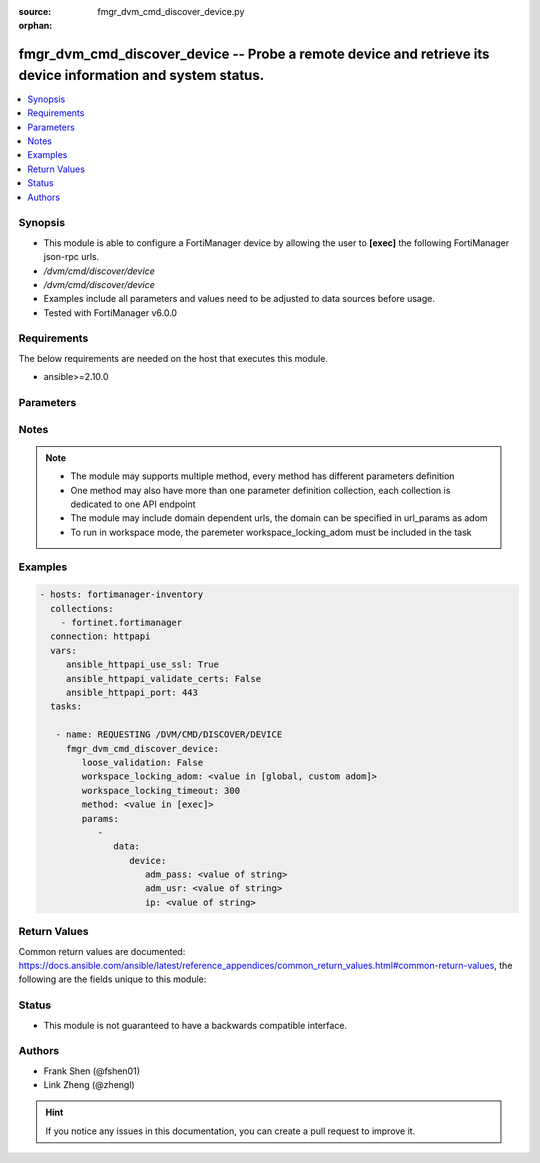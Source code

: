:source: fmgr_dvm_cmd_discover_device.py

:orphan:

.. _fmgr_dvm_cmd_discover_device:

fmgr_dvm_cmd_discover_device -- Probe a remote device and retrieve its device information and system status.
++++++++++++++++++++++++++++++++++++++++++++++++++++++++++++++++++++++++++++++++++++++++++++++++++++++++++++

.. versionadded:: 2.10

.. contents::
   :local:
   :depth: 1


Synopsis
--------

- This module is able to configure a FortiManager device by allowing the user to **[exec]** the following FortiManager json-rpc urls.
- `/dvm/cmd/discover/device`
- `/dvm/cmd/discover/device`
- Examples include all parameters and values need to be adjusted to data sources before usage.
- Tested with FortiManager v6.0.0


Requirements
------------
The below requirements are needed on the host that executes this module.

- ansible>=2.10.0



Parameters
----------

.. raw:: html

 <ul>
 <li><span class="li-head">loose_validation</span> - Do parameter validation in a loose way <span class="li-normal">type: bool</span> <span class="li-required">required: false</span> <span class="li-normal">default: false</span>  </li>
 <li><span class="li-head">workspace_locking_adom</span> - Acquire the workspace lock if FortiManager is running in workspace mode <span class="li-normal">type: str</span> <span class="li-required">required: false</span> <span class="li-normal"> choices: global, custom dom</span> </li>
 <li><span class="li-head">workspace_locking_timeout</span> - The maximum time in seconds to wait for other users to release workspace lock <span class="li-normal">type: integer</span> <span class="li-required">required: false</span>  <span class="li-normal">default: 300</span> </li>
 <li><span class="li-head">parameters for method: [exec]</span> - Probe a remote device and retrieve its device information and system status.</li>
 <ul class="ul-self">
 <li><span class="li-head">data</span> - No description for the parameter <span class="li-normal">type: dict</span> <ul class="ul-self">
 <li><span class="li-head">device</span> <li><span class="li-head">adm_pass</span> - No description for the parameter <span class="li-normal">type: str</span> </li>
 <li><span class="li-head">adm_usr</span> - No description for the parameter <span class="li-normal">type: str</span> </li>
 <li><span class="li-head">ip</span> - No description for the parameter <span class="li-normal">type: str</span> </li>
 </ul>
 </ul>
 </ul>






Notes
-----
.. note::

   - The module may supports multiple method, every method has different parameters definition

   - One method may also have more than one parameter definition collection, each collection is dedicated to one API endpoint

   - The module may include domain dependent urls, the domain can be specified in url_params as adom

   - To run in workspace mode, the paremeter workspace_locking_adom must be included in the task

Examples
--------

.. code-block:: yaml+jinja

 - hosts: fortimanager-inventory
   collections:
     - fortinet.fortimanager
   connection: httpapi
   vars:
      ansible_httpapi_use_ssl: True
      ansible_httpapi_validate_certs: False
      ansible_httpapi_port: 443
   tasks:

    - name: REQUESTING /DVM/CMD/DISCOVER/DEVICE
      fmgr_dvm_cmd_discover_device:
         loose_validation: False
         workspace_locking_adom: <value in [global, custom adom]>
         workspace_locking_timeout: 300
         method: <value in [exec]>
         params:
            -
               data:
                  device:
                     adm_pass: <value of string>
                     adm_usr: <value of string>
                     ip: <value of string>



Return Values
-------------


Common return values are documented: https://docs.ansible.com/ansible/latest/reference_appendices/common_return_values.html#common-return-values, the following are the fields unique to this module:


.. raw:: html

 <ul>
 <li><span class="li-return"> return values for method: [exec]</span> </li>
 <ul class="ul-self">
 <li><span class="li-return">data</span>
 - No description for the parameter <span class="li-normal">type: dict</span> <ul class="ul-self">
 <li> <span class="li-return"> device </span> <li> <span class="li-return"> adm_pass </span> - No description for the parameter <span class="li-normal">type: array</span> <ul class="ul-self">
 <li><span class="li-return">{no-name}</span> - No description for the parameter <span class="li-normal">type: str</span>  </li>
 </ul>
 <li> <span class="li-return"> adm_usr </span> - No description for the parameter <span class="li-normal">type: str</span>  </li>
 <li> <span class="li-return"> app_ver </span> - No description for the parameter <span class="li-normal">type: str</span>  </li>
 <li> <span class="li-return"> av_ver </span> - No description for the parameter <span class="li-normal">type: str</span>  </li>
 <li> <span class="li-return"> beta </span> - No description for the parameter <span class="li-normal">type: int</span>  </li>
 <li> <span class="li-return"> branch_pt </span> - No description for the parameter <span class="li-normal">type: int</span>  </li>
 <li> <span class="li-return"> build </span> - No description for the parameter <span class="li-normal">type: int</span>  </li>
 <li> <span class="li-return"> checksum </span> - No description for the parameter <span class="li-normal">type: str</span>  </li>
 <li> <span class="li-return"> conf_status </span> - No description for the parameter <span class="li-normal">type: str</span>  <span class="li-normal">example: unknown</span>  </li>
 <li> <span class="li-return"> conn_mode </span> - No description for the parameter <span class="li-normal">type: str</span>  <span class="li-normal">example: passive</span>  </li>
 <li> <span class="li-return"> conn_status </span> - No description for the parameter <span class="li-normal">type: str</span>  <span class="li-normal">example: UNKNOWN</span>  </li>
 <li> <span class="li-return"> db_status </span> - No description for the parameter <span class="li-normal">type: str</span>  <span class="li-normal">example: unknown</span>  </li>
 <li> <span class="li-return"> desc </span> - No description for the parameter <span class="li-normal">type: str</span>  </li>
 <li> <span class="li-return"> dev_status </span> - No description for the parameter <span class="li-normal">type: str</span>  <span class="li-normal">example: unknown</span>  </li>
 <li> <span class="li-return"> fap_cnt </span> - No description for the parameter <span class="li-normal">type: int</span>  </li>
 <li> <span class="li-return"> faz.full_act </span> - No description for the parameter <span class="li-normal">type: int</span>  </li>
 <li> <span class="li-return"> faz.perm </span> - No description for the parameter <span class="li-normal">type: int</span>  </li>
 <li> <span class="li-return"> faz.quota </span> - No description for the parameter <span class="li-normal">type: int</span>  </li>
 <li> <span class="li-return"> faz.used </span> - No description for the parameter <span class="li-normal">type: int</span>  </li>
 <li> <span class="li-return"> fex_cnt </span> - No description for the parameter <span class="li-normal">type: int</span>  </li>
 <li> <span class="li-return"> flags </span> - No description for the parameter <span class="li-normal">type: array</span> <ul class="ul-self">
 <li><span class="li-return">{no-name}</span> - No description for the parameter <span class="li-normal">type: str</span>  </li>
 </ul>
 <li> <span class="li-return"> foslic_cpu </span> - VM Meter vCPU count. <span class="li-normal">type: int</span>  </li>
 <li> <span class="li-return"> foslic_dr_site </span> - VM Meter DR Site status. <span class="li-normal">type: str</span>  <span class="li-normal">example: disable</span>  </li>
 <li> <span class="li-return"> foslic_inst_time </span> - VM Meter first deployment time (in UNIX timestamp). <span class="li-normal">type: int</span>  </li>
 <li> <span class="li-return"> foslic_last_sync </span> - VM Meter last synchronized time (in UNIX timestamp). <span class="li-normal">type: int</span>  </li>
 <li> <span class="li-return"> foslic_ram </span> - VM Meter device RAM size (in MB). <span class="li-normal">type: int</span>  </li>
 <li> <span class="li-return"> foslic_type </span> - VM Meter license type. <span class="li-normal">type: str</span>  <span class="li-normal">example: temporary</span>  </li>
 <li> <span class="li-return"> foslic_utm </span> - No description for the parameter <span class="li-normal">type: array</span> <ul class="ul-self">
 <li><span class="li-return">{no-name}</span> - No description for the parameter <span class="li-normal">type: str</span>  </li>
 </ul>
 <li> <span class="li-return"> fsw_cnt </span> - No description for the parameter <span class="li-normal">type: int</span>  </li>
 <li> <span class="li-return"> ha_group_id </span> - No description for the parameter <span class="li-normal">type: int</span>  </li>
 <li> <span class="li-return"> ha_group_name </span> - No description for the parameter <span class="li-normal">type: str</span>  </li>
 <li> <span class="li-return"> ha_mode </span> - enabled - Value reserved for non-FOS HA devices. <span class="li-normal">type: str</span>  <span class="li-normal">example: standalone</span>  </li>
 <li> <span class="li-return"> ha_slave </span> - No description for the parameter <span class="li-normal">type: array</span> <ul class="ul-self">
 <li> <span class="li-return"> idx </span> - No description for the parameter <span class="li-normal">type: int</span>  </li>
 <li> <span class="li-return"> name </span> - No description for the parameter <span class="li-normal">type: str</span>  </li>
 <li> <span class="li-return"> prio </span> - No description for the parameter <span class="li-normal">type: int</span>  </li>
 <li> <span class="li-return"> role </span> - No description for the parameter <span class="li-normal">type: str</span>  <span class="li-normal">example: slave</span>  </li>
 <li> <span class="li-return"> sn </span> - No description for the parameter <span class="li-normal">type: str</span>  </li>
 <li> <span class="li-return"> status </span> - No description for the parameter <span class="li-normal">type: int</span>  </li>
 </ul>
 <li> <span class="li-return"> hdisk_size </span> - No description for the parameter <span class="li-normal">type: int</span>  </li>
 <li> <span class="li-return"> hostname </span> - No description for the parameter <span class="li-normal">type: str</span>  </li>
 <li> <span class="li-return"> hw_rev_major </span> - No description for the parameter <span class="li-normal">type: int</span>  </li>
 <li> <span class="li-return"> hw_rev_minor </span> - No description for the parameter <span class="li-normal">type: int</span>  </li>
 <li> <span class="li-return"> ip </span> - No description for the parameter <span class="li-normal">type: str</span>  </li>
 <li> <span class="li-return"> ips_ext </span> - No description for the parameter <span class="li-normal">type: int</span>  </li>
 <li> <span class="li-return"> ips_ver </span> - No description for the parameter <span class="li-normal">type: str</span>  </li>
 <li> <span class="li-return"> last_checked </span> - No description for the parameter <span class="li-normal">type: int</span>  </li>
 <li> <span class="li-return"> last_resync </span> - No description for the parameter <span class="li-normal">type: int</span>  </li>
 <li> <span class="li-return"> latitude </span> - No description for the parameter <span class="li-normal">type: str</span>  </li>
 <li> <span class="li-return"> lic_flags </span> - No description for the parameter <span class="li-normal">type: int</span>  </li>
 <li> <span class="li-return"> lic_region </span> - No description for the parameter <span class="li-normal">type: str</span>  </li>
 <li> <span class="li-return"> location_from </span> - No description for the parameter <span class="li-normal">type: str</span>  </li>
 <li> <span class="li-return"> logdisk_size </span> - No description for the parameter <span class="li-normal">type: int</span>  </li>
 <li> <span class="li-return"> longitude </span> - No description for the parameter <span class="li-normal">type: str</span>  </li>
 <li> <span class="li-return"> maxvdom </span> - No description for the parameter <span class="li-normal">type: int</span>  <span class="li-normal">example: 10</span>  </li>
 <li> <span class="li-return"> meta fields </span> - No description for the parameter <span class="li-normal">type: str</span>  </li>
 <li> <span class="li-return"> mgmt_id </span> - No description for the parameter <span class="li-normal">type: int</span>  </li>
 <li> <span class="li-return"> mgmt_if </span> - No description for the parameter <span class="li-normal">type: str</span>  </li>
 <li> <span class="li-return"> mgmt_mode </span> - No description for the parameter <span class="li-normal">type: str</span>  <span class="li-normal">example: unreg</span>  </li>
 <li> <span class="li-return"> mgt_vdom </span> - No description for the parameter <span class="li-normal">type: str</span>  </li>
 <li> <span class="li-return"> mr </span> - No description for the parameter <span class="li-normal">type: int</span>  <span class="li-normal">example: -1</span>  </li>
 <li> <span class="li-return"> name </span> - Unique name for the device. <span class="li-normal">type: str</span>  </li>
 <li> <span class="li-return"> os_type </span> - No description for the parameter <span class="li-normal">type: str</span>  <span class="li-normal">example: unknown</span>  </li>
 <li> <span class="li-return"> os_ver </span> - No description for the parameter <span class="li-normal">type: str</span>  <span class="li-normal">example: unknown</span>  </li>
 <li> <span class="li-return"> patch </span> - No description for the parameter <span class="li-normal">type: int</span>  </li>
 <li> <span class="li-return"> platform_str </span> - No description for the parameter <span class="li-normal">type: str</span>  </li>
 <li> <span class="li-return"> psk </span> - No description for the parameter <span class="li-normal">type: str</span>  </li>
 <li> <span class="li-return"> sn </span> - Unique value for each device. <span class="li-normal">type: str</span>  </li>
 <li> <span class="li-return"> vdom </span> - No description for the parameter <span class="li-normal">type: array</span> <ul class="ul-self">
 <li> <span class="li-return"> comments </span> - No description for the parameter <span class="li-normal">type: str</span>  </li>
 <li> <span class="li-return"> name </span> - No description for the parameter <span class="li-normal">type: str</span>  </li>
 <li> <span class="li-return"> opmode </span> - No description for the parameter <span class="li-normal">type: str</span>  <span class="li-normal">example: nat</span>  </li>
 <li> <span class="li-return"> rtm_prof_id </span> - No description for the parameter <span class="li-normal">type: int</span>  </li>
 <li> <span class="li-return"> status </span> - No description for the parameter <span class="li-normal">type: str</span>  </li>
 </ul>
 <li> <span class="li-return"> version </span> - No description for the parameter <span class="li-normal">type: int</span>  </li>
 <li> <span class="li-return"> vm_cpu </span> - No description for the parameter <span class="li-normal">type: int</span>  </li>
 <li> <span class="li-return"> vm_cpu_limit </span> - No description for the parameter <span class="li-normal">type: int</span>  </li>
 <li> <span class="li-return"> vm_lic_expire </span> - No description for the parameter <span class="li-normal">type: int</span>  </li>
 <li> <span class="li-return"> vm_mem </span> - No description for the parameter <span class="li-normal">type: int</span>  </li>
 <li> <span class="li-return"> vm_mem_limit </span> - No description for the parameter <span class="li-normal">type: int</span>  </li>
 <li> <span class="li-return"> vm_status </span> - No description for the parameter <span class="li-normal">type: int</span>  </li>
 <li> <span class="li-return"> pid </span> - When "nonblocking" flag is set, return the process ID for the command. <span class="li-normal">type: int</span>  </li>
 <li> <span class="li-return"> taskid </span> - When "create_task" flag is set, return the ID of the task associated with the command. <span class="li-normal">type: str</span>  </li>
 </ul>
 <li><span class="li-return">status</span>
 - No description for the parameter <span class="li-normal">type: dict</span> <ul class="ul-self">
 <li> <span class="li-return"> code </span> - No description for the parameter <span class="li-normal">type: int</span>  </li>
 <li> <span class="li-return"> message </span> - No description for the parameter <span class="li-normal">type: str</span>  </li>
 </ul>
 <li><span class="li-return">url</span>
 - No description for the parameter <span class="li-normal">type: str</span>  <span class="li-normal">example: /dvm/cmd/discover/device</span>  </li>
 </ul>
 </ul>





Status
------

- This module is not guaranteed to have a backwards compatible interface.


Authors
-------

- Frank Shen (@fshen01)
- Link Zheng (@zhengl)


.. hint::

    If you notice any issues in this documentation, you can create a pull request to improve it.



